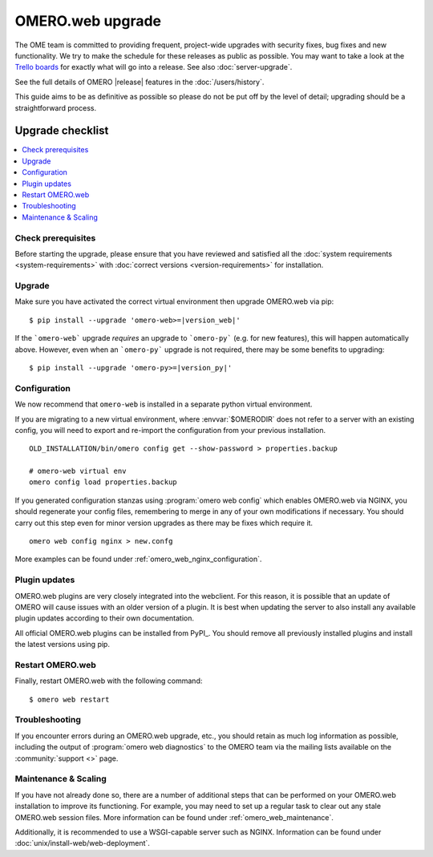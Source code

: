 OMERO.web upgrade
====================

The OME team is committed to providing frequent, project-wide upgrades with
security fixes, bug fixes and new functionality. We try to make the schedule for
these releases as public as possible. You may want to take a look at the `Trello
boards <https://trello.com/b/4EXb35xQ/getting-started>`_ for exactly what will
go into a release. See also :doc:`server-upgrade`.

See the full details of OMERO |release| features in the :doc:`/users/history`.

This guide aims to be as definitive as possible so please do not be put off by
the level of detail; upgrading should be a straightforward process.

Upgrade checklist
-----------------

.. contents::
    :local:
    :depth: 1

Check prerequisites
^^^^^^^^^^^^^^^^^^^

Before starting the upgrade, please ensure that you have reviewed and
satisfied all the :doc:`system requirements <system-requirements>` with
:doc:`correct versions <version-requirements>` for installation.

Upgrade
^^^^^^^

Make sure you have activated the correct virtual environment then
upgrade OMERO.web via pip:

.. parsed-literal::

      $ pip install --upgrade 'omero-web>=\ |version_web|'

If the ```omero-web``` upgrade *requires* an upgrade to ```omero-py``` (e.g.
for new features), this will happen automatically above.
However, even when an ```omero-py``` upgrade is not required, there may be some
benefits to upgrading:

.. parsed-literal::

      $ pip install --upgrade 'omero-py>=\ |version_py|'


Configuration
^^^^^^^^^^^^^

We now recommend that ``omero-web`` is installed in a separate python
virtual environment.

If you are migrating to a new virtual environment, where :envvar:`$OMERODIR`
does not refer to a server with an existing config, you will
need to export and re-import the configuration from your previous installation.

::

    OLD_INSTALLATION/bin/omero config get --show-password > properties.backup

    # omero-web virtual env
    omero config load properties.backup

If you generated configuration stanzas using :program:`omero web config` which
enables OMERO.web via NGINX, you should regenerate your config files,
remembering to merge in any of your own modifications if necessary. You should
carry out this step even for minor version upgrades as there may be fixes which
require it.

::

    omero web config nginx > new.confg

More examples can be found under :ref:`omero_web_nginx_configuration`.

Plugin updates
^^^^^^^^^^^^^^

OMERO.web plugins are very closely integrated into the webclient. For this
reason, it is possible that an update of OMERO will cause issues with an older
version of a plugin. It is best when updating the server to also install any
available plugin updates according to their own documentation.

All official OMERO.web plugins can be installed from PyPI_.
You should remove all previously installed plugins and install the latest
versions using pip.

Restart OMERO.web
^^^^^^^^^^^^^^^^^

Finally, restart OMERO.web with the following command::

   $ omero web restart

Troubleshooting
^^^^^^^^^^^^^^^

If you encounter errors during an OMERO.web upgrade, etc., you
should retain as much log information as possible, including
the output of :program:`omero web diagnostics` to the OMERO
team via the mailing lists available on the :community:`support <>`
page.

Maintenance & Scaling
^^^^^^^^^^^^^^^^^^^^^

If you have not already done so, there are a number of additional
steps that can be performed on your OMERO.web installation to improve
its functioning. For example, you may need to set up a regular task
to clear out any stale OMERO.web session files. More information can
be found under :ref:`omero_web_maintenance`.

Additionally, it is recommended to use a WSGI-capable server such as NGINX.
Information can be found under :doc:`unix/install-web/web-deployment`.
